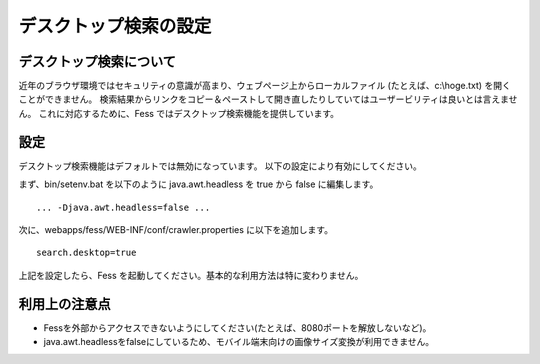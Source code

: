 ======================
デスクトップ検索の設定
======================

デスクトップ検索について
========================

近年のブラウザ環境ではセキュリティの意識が高まり、ウェブページ上からローカルファイル
(たとえば、c:\\hoge.txt) を開くことができません。
検索結果からリンクをコピー＆ペーストして開き直したりしていてはユーザービリティは良いとは言えません。
これに対応するために、Fess ではデスクトップ検索機能を提供しています。

設定
====

デスクトップ検索機能はデフォルトでは無効になっています。
以下の設定により有効にしてください。

まず、bin/setenv.bat を以下のように java.awt.headless を true から false
に編集します。

::

    ... -Djava.awt.headless=false ...

次に、webapps/fess/WEB-INF/conf/crawler.properties に以下を追加します。

::

    search.desktop=true

上記を設定したら、Fess
を起動してください。基本的な利用方法は特に変わりません。

利用上の注意点
==============

-  Fessを外部からアクセスできないようにしてください(たとえば、8080ポートを解放しないなど)。

-  java.awt.headlessをfalseにしているため、モバイル端末向けの画像サイズ変換が利用できません。
